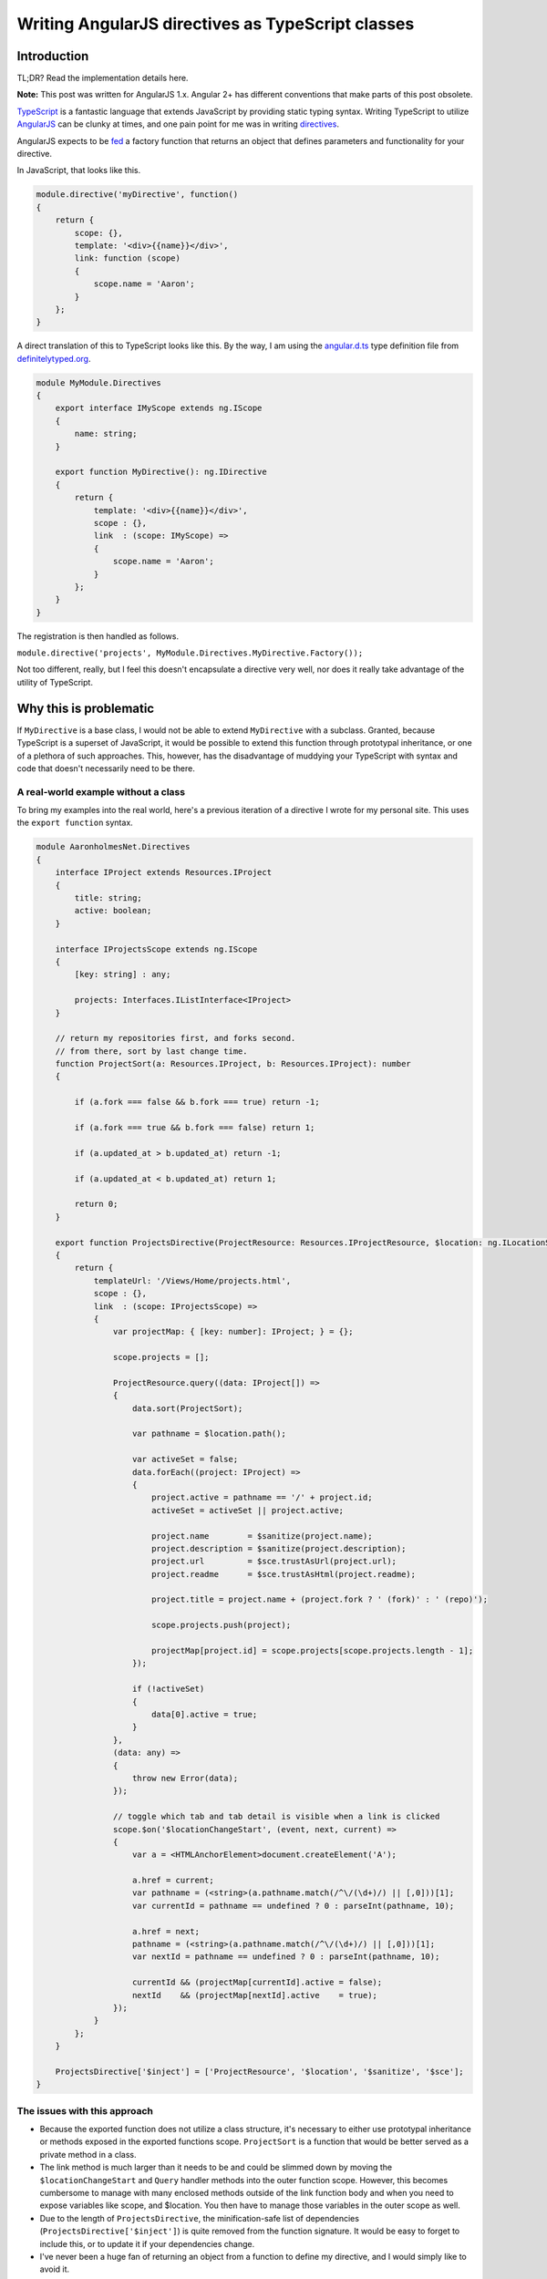 
.. meta::
    :date: 2015-01-12

Writing AngularJS directives as TypeScript classes
==================================================

.. pagedate::

Introduction
------------

TL;DR? Read the implementation details here.

**Note:** This post was written for AngularJS 1.x. Angular 2+ has different conventions that make parts of this post obsolete.

`TypeScript <http://www.typescriptlang.org/>`_ is a fantastic language that extends JavaScript by providing static typing syntax. Writing TypeScript to utilize `AngularJS <https://angularjs.org/>`_ can be clunky at times, and one pain point for me was in writing `directives <https://docs.angularjs.org/guide/directive>`_.

AngularJS expects to be `fed <https://docs.angularjs.org/api/ng/provider/$compileProvider#directive>`_ a factory function that returns an object that defines parameters and functionality for your directive.

In JavaScript, that looks like this.

.. code-block:: javascript

    module.directive('myDirective', function()  
    {
        return {
            scope: {},
            template: '<div>{{name}}</div>',
            link: function (scope)
            {
                scope.name = 'Aaron';
            }
        };
    }

A direct translation of this to TypeScript looks like this. By the way, I am using the `angular.d.ts <https://github.com/borisyankov/DefinitelyTyped/blob/master/angularjs/angular.d.ts>`_ type definition file from `definitelytyped.org <http://definitelytyped.org/>`_.

.. code-block:: typescript

    module MyModule.Directives  
    {
        export interface IMyScope extends ng.IScope
        {
            name: string;
        }

        export function MyDirective(): ng.IDirective
        {
            return {
                template: '<div>{{name}}</div>',
                scope : {},
                link  : (scope: IMyScope) =>
                {
                    scope.name = 'Aaron';
                }
            };
        }
    }

The registration is then handled as follows.

``module.directive('projects', MyModule.Directives.MyDirective.Factory());``

Not too different, really, but I feel this doesn't encapsulate a directive very well, nor does it really take advantage of the utility of TypeScript.

Why this is problematic
-----------------------

If ``MyDirective`` is a base class, I would not be able to extend ``MyDirective`` with a subclass. Granted, because TypeScript is a superset of JavaScript, it would be possible to extend this function through prototypal inheritance, or one of a plethora of such approaches. This, however, has the disadvantage of muddying your TypeScript with syntax and code that doesn't necessarily need to be there.

A real-world example without a class
^^^^^^^^^^^^^^^^^^^^^^^^^^^^^^^^^^^^

To bring my examples into the real world, here's a previous iteration of a directive I wrote for my personal site. This uses the ``export function`` syntax.

.. code-block:: typescript

    module AaronholmesNet.Directives  
    {
        interface IProject extends Resources.IProject
        {
            title: string;
            active: boolean;
        }

        interface IProjectsScope extends ng.IScope
        {
            [key: string] : any;

            projects: Interfaces.IListInterface<IProject>
        }

        // return my repositories first, and forks second.
        // from there, sort by last change time.
        function ProjectSort(a: Resources.IProject, b: Resources.IProject): number
        {

            if (a.fork === false && b.fork === true) return -1;

            if (a.fork === true && b.fork === false) return 1;

            if (a.updated_at > b.updated_at) return -1;

            if (a.updated_at < b.updated_at) return 1;

            return 0;
        }

        export function ProjectsDirective(ProjectResource: Resources.IProjectResource, $location: ng.ILocationService, $sanitize: ng.sanitize.ISanitizeService, $sce: ng.ISCEService): ng.IDirective
        {
            return {
                templateUrl: '/Views/Home/projects.html',
                scope : {},
                link  : (scope: IProjectsScope) =>
                {
                    var projectMap: { [key: number]: IProject; } = {};

                    scope.projects = [];

                    ProjectResource.query((data: IProject[]) =>
                    {
                        data.sort(ProjectSort);

                        var pathname = $location.path();

                        var activeSet = false;
                        data.forEach((project: IProject) =>
                        {
                            project.active = pathname == '/' + project.id;
                            activeSet = activeSet || project.active;

                            project.name        = $sanitize(project.name);
                            project.description = $sanitize(project.description);
                            project.url         = $sce.trustAsUrl(project.url);
                            project.readme      = $sce.trustAsHtml(project.readme);

                            project.title = project.name + (project.fork ? ' (fork)' : ' (repo)');

                            scope.projects.push(project);

                            projectMap[project.id] = scope.projects[scope.projects.length - 1];
                        });

                        if (!activeSet)
                        {
                            data[0].active = true;
                        }
                    },
                    (data: any) =>
                    {
                        throw new Error(data);
                    });

                    // toggle which tab and tab detail is visible when a link is clicked
                    scope.$on('$locationChangeStart', (event, next, current) =>
                    {
                        var a = <HTMLAnchorElement>document.createElement('A');

                        a.href = current;
                        var pathname = (<string>(a.pathname.match(/^\/(\d+)/) || [,0]))[1];
                        var currentId = pathname == undefined ? 0 : parseInt(pathname, 10);

                        a.href = next;
                        pathname = (<string>(a.pathname.match(/^\/(\d+)/) || [,0]))[1];
                        var nextId = pathname == undefined ? 0 : parseInt(pathname, 10);

                        currentId && (projectMap[currentId].active = false);
                        nextId    && (projectMap[nextId].active    = true);
                    });
                }
            };
        }

        ProjectsDirective['$inject'] = ['ProjectResource', '$location', '$sanitize', '$sce'];
    }


The issues with this approach
^^^^^^^^^^^^^^^^^^^^^^^^^^^^^

* Because the exported function does not utilize a class structure, it's necessary to either use prototypal inheritance or methods exposed in the exported functions scope. ``ProjectSort`` is a function that would be better served as a private method in a class.

* The link method is much larger than it needs to be and could be slimmed down by moving the ``$locationChangeStart`` and ``Query`` handler methods into the outer function scope. However, this becomes cumbersome to manage with many enclosed methods outside of the link function body and when you need to expose variables like scope, and $location. You then have to manage those variables in the outer scope as well.

* Due to the length of ``ProjectsDirective``, the minification-safe list of dependencies (``ProjectsDirective['$inject']``) is quite removed from the function signature. It would be easy to forget to include this, or to update it if your dependencies change.

* I've never been a huge fan of returning an object from a function to define my directive, and I would simply like to avoid it.

What can be done instead
------------------------

Thankfully, it's possible to write directives as a class with a bit of a shift in thinking about how you would organize TypeScript, as opposed to how you would organize JavaScript.

The key point to keep in mind is that AngularJS still expects a function that returns an object. It turns out it's simple and clean to do this with a static ``Factory`` method on your class.

That first example of a TypeScript directive looks like this as a class.

.. code-block:: typescript

    module MyModule.Directives  
    {
        export interface IMyScope extends ng.IScope
        {
            name: string;
        }

        export class MyDirective
        {
            public link: (scope: IMyScope, element: ng.IAugmentedJQuery, attrs: ng.IAttributes) => void;
            public template = '<div>{{name}}</div>';
            public scope = {};

            constructor()
            {
                MyDirective.prototype.link = (scope: IMyScope, element: ng.IAugmentedJQuery, attrs: ng.IAttributes) =>
                {
                    scope.name = 'Aaron';
                };
            }

            public static Factory()
            {
                var directive = () =>
                {
                    return new MyDirective();
                };

                directive['$inject'] = [''];

                return directive;
            }
        }
    }


What this accomplishes
^^^^^^^^^^^^^^^^^^^^^^

* We now have proper properties, fields, and methods on our class instance. ``link``, ``template``, and ``scope`` are exposed in JavaScript as function properties. **If I extend this class, my subclass can override these properties and still utilize the base class functionality**.

* The link method is now another property on the class where its initialization can utilize the class instances scope for property access.

* The factory function is very short, and so the list of dependencies is immediately in front of the developer. While not perfect, it makes it a little more obvious that the directive function and its ``$inject`` property are related.

* This completely avoids having to return an object from a function because your class instance is the object that ``Factory`` returns to angular.

A real-world example with a class
^^^^^^^^^^^^^^^^^^^^^^^^^^^^^^^^^

Now let's take a look at how I refactored my original ``ProjectsDirective`` to utilize a class structure. You can see here how I take advantage of exposing public properties as the same properties the directive method would normally set in the object it returns. You can also see the private methods and properties I've made available to the class instance in order to avoid relying on function scoping.

.. code-block:: typescript

    module AaronholmesNet.Directives  
    {
        'use strict';

        export interface IProject extends Resources.IProject
        {
            title: string;
            active: boolean;
        }

        export interface IProjectsScope extends ng.IScope
        {
            [key: string] : any;

            projects: Interfaces.IListInterface<IProject>
        }

        export class ProjectsDirective
        {
            // #region Angular directive properties, fields, and methods
            public templateUrl = '/Views/Home/projects.html';
            public scope       = {};
            public link: (scope: IProjectsScope, element: ng.IAugmentedJQuery, attrs: ng.IAttributes) => void;
            // #endregion

            // #region Initialization and destruction
            constructor(ProjectResource: Resources.IProjectResource, $location: ng.ILocationService, $sanitize: ng.sanitize.ISanitizeService, $sce: ng.ISCEService)
            {
                this._$location = $location;
                this._$sanitize = $sanitize;
                this._$sce      = $sce;

                ProjectsDirective.prototype.link = (scope: IProjectsScope, element: ng.IAugmentedJQuery, attrs: ng.IAttributes) =>
                {
                    scope.projects = [];

                    ProjectResource.query(this._handleProjectQuerySuccess.bind(this), this._handleProjectQueryError.bind(this));

                    // toggle which tab and tab detail is visible when a link is clicked
                    scope.$on('$locationChangeStart', this._handleLocationChangeStart.bind(this));

                    scope.$on('$destroy', this.destruct);

                    this._scope = scope;
                }
            }

            public static Factory()
            {
                var directive = (ProjectResource: Resources.IProjectResource, $location: ng.ILocationService, $sanitize: ng.sanitize.ISanitizeService, $sce: ng.ISCEService) =>
                {
                    return new ProjectsDirective(ProjectResource, $location, $sanitize, $sce);
                };

                directive['$inject'] = ['ProjectResource', '$location', '$sanitize', '$sce'];

                return directive;
            }

            private destruct()
            {
                this._projectMap = null;
                this._$location  = null;
                this._$sanitize  = null;
                this._$sce       = null;
                this._scope      = null;
            }
            // #endregion

            // #region Private class properties, fields, and methods
            private _projectMap : { [key: number]: IProject; } = {};
            private _$location  : ng.ILocationService;
            private _$sanitize  : ng.sanitize.ISanitizeService;
            private _$sce       : ng.ISCEService;
            private _scope      : IProjectsScope;
            // #endregion

            // #region Private event handlers
            // return my repositories first, and forks second.
            // from there, sort by last change time.
            private _projectSort(a: Resources.IProject, b: Resources.IProject): number
            {
                if (a.fork === false && b.fork === true) return -1;

                if (a.fork === true && b.fork === false) return 1;

                if (a.updated_at > b.updated_at) return -1;

                if (a.updated_at < b.updated_at) return 1;

                return 0;
            }

            private _handleProjectQuerySuccess(data: IProject[]): void
            {
                data.sort(this._projectSort);

                var pathname = this._$location.path();

                var activeSet = false;
                data.forEach((project: IProject) =>
                {
                    project.active = pathname == '/' + project.id;
                    activeSet      = activeSet || project.active;

                    project.name        = this._$sanitize(project.name);
                    project.description = this._$sanitize(project.description);
                    project.url         = this._$sce.trustAsUrl(project.url);
                    project.readme      = this._$sce.trustAsHtml(project.readme);

                    project.title = project.name + (project.fork ? ' (fork)' : ' (repo)');

                    this._scope.projects.push(project);

                    this._projectMap[project.id] = this._scope.projects[this._scope.projects.length - 1];
                });

                if (!activeSet)
                {
                    data[0].active = true;
                }
            }

            private _handleProjectQueryError(data: any): void
            {
                throw new Error(data);
            }

            private _handleLocationChangeStart(event: ng.IAngularEvent, next: string, current: string): void
            {
                var a = <HTMLAnchorElement>document.createElement('A');

                a.href = current;
                var pathname = (<string[]>(a.pathname.match(/^\/(\d+)/) || [, 0]))[1];
                var currentId = pathname == undefined ? 0 : parseInt(pathname, 10);

                a.href = next;
                pathname = (<string[]>(a.pathname.match(/^\/(\d+)/) || [, 0]))[1];
                var nextId = pathname == undefined ? 0 : parseInt(pathname, 10);

                currentId && (this._projectMap[currentId].active = false);
                nextId && (this._projectMap[nextId].active = true);
            }
            // #endregion
        }
    }


Takeaways and wrap up
---------------------

This approach is not perfect, however I feel it has real strength when focusing heavily on object-oriented programming. I don't demonstrate it here, but the ability to extend base class directives has been very helpful in another project. I also believe the encapsulation is much more clear, and lends itself to avoiding many of the issues we're all familiar with in regards to prototypal inheritance and JavaScript's strange function scoping rules.

Gotchas
^^^^^^^

* It's important to note that you may have to bind contexts for event handlers. For example, with this call ``scope.$on('$locationChangeStart', this._handleLocationChangeStart.bind(this));`` we must bind ``_handleLocationChangeStart`` to the class instance context because scope.$on will call it within the context of ``window``. If someone knows of a way to handle this in TypeScript without ``bbid``, I'd love to hear your input.

* The ``scope`` property is public, and is the same property that is returned from a directive function. ``_scope`` is private and is the actual directive's scope object, not the isolate scope definition.

* It sucks that many parts of the directive function signature are duplicated in the function returned from Factory, the instantiation call, and the constructor signature. I would love to hear alternate ways to accomplish this.

  * `b091 <https://disqus.com/by/bogusawskrzypkowiak/>`_ discovered a way to avoid both the redundancies and the Factory method by using decorators. See `this comment <https://blog.aaronholmes.net/writing-angularjs-directives-as-typescript-classes/#comment-2206875553>`_ for more information.

* It is possible to unintentially create only a single instance of your directive by binding functions and variables in the constructor. For any data members that need to be unique between instances, ensure that they are added to the classes ``prototype`` rather than the instance itself. See `this comment <https://blog.aaronholmes.net/writing-angularjs-directives-as-typescript-classes/#comment-2111298002>`_ for more information.

Back to the basics
^^^^^^^^^^^^^^^^^^

To summarize, here are the basic pieces you need to get this working.

* A static factory method and a constructor.

.. code-block:: typescript

    class MyDirective  
    {
        constructor(/*list of dependencies*/)
        {
        }

        public static Factory()
        {
        }
    }

* A public link method that accepts the same parameters any AngularJS directive accepts, and returns void. Include any other directive properties you need, such as template and scope.

.. code-block:: typescript

    class MyDirective  
    {
        public link: (scope: ng.IScope, element: ng.IAugmentedJQuery, attrs: ng.IAttributes) => void;
        public template = '<div>{{name}}</div>';
        public scope = {};

        constructor(/*list of dependencies*/)
        {
        }

        public static Factory()
        {
        }
    }

* The initialization of the link method.

.. code-block:: typescript

    class MyDirective  
    {
        public link: (scope: ng.IScope, element: ng.IAugmentedJQuery, attrs: ng.IAttributes) => void;
        public template = '<div>{{name}}</div>';
        public scope = {};

        constructor(/*list of dependencies*/)
        {
            // It's important to add `link` to the prototype or you will end up with state issues.
            // See http://blog.aaronholmes.net/writing-angularjs-directives-as-typescript-classes/#comment-2111298002 for more information.
            MyDirective.prototype.link = (scope: ng.IScope, element: ng.IAugmentedJQuery, attrs: ng.IAttributes) =>
            {
                /*handle all your linking requirements here*/
            };
        }

        public static Factory()
        {
        }
    }

  
* The instantiation call from your Factory method.

.. code-block:: typescript

    class MyDirective  
    {
        public link: (scope: ng.IScope, element: ng.IAugmentedJQuery, attrs: ng.IAttributes) => void;
        public template = '<div>{{name}}</div>';
        public scope = {};

        constructor(/*list of dependencies*/)
        {
            // It's important to add `link` to the prototype or you will end up with state issues.
            // See http://blog.aaronholmes.net/writing-angularjs-directives-as-typescript-classes/#comment-2111298002 for more information.
            MyDirective.prototype.link = (scope: ng.IScope, element: ng.IAugmentedJQuery, attrs: ng.IAttributes) =>
            {
                /*handle all your linking requirements here*/
            };
        }

        public static Factory()
        {
            var directive = (/*list of dependencies*/) =>
            {
                return new MyDirective(/*list of dependencies*/);
            };

            directive['$inject'] = ['/*list of dependencies*/'];

            return directive;
        }
    }

* And finally, the registration of your directive with AngularJS by calling the Factory method.

**It's important to note that Factory is executed here, and its returned value (the directive) is passed to Angular's registration function.** :underline:`Be sure to include the parenthesis!`

.. tags:: JavaScript, TypeScript, AngularJS, Directives
